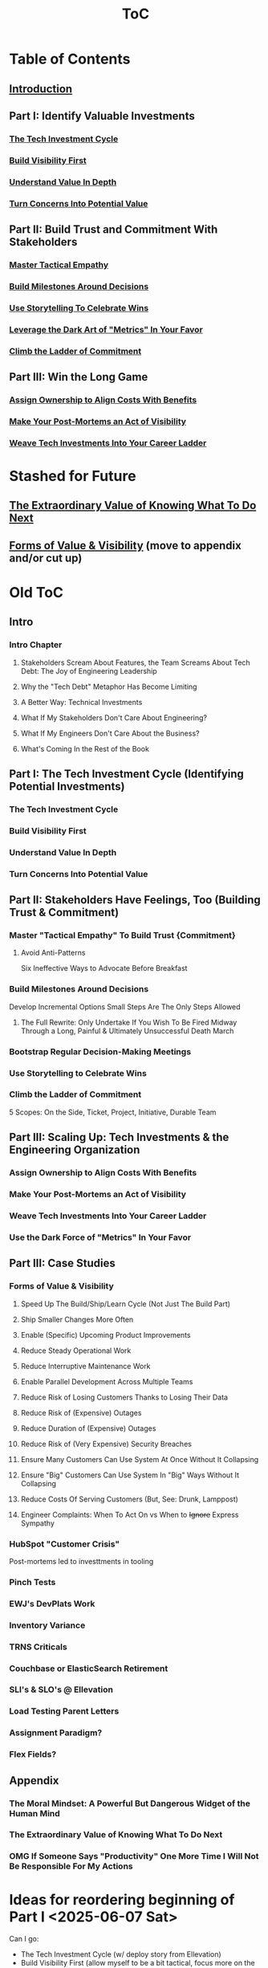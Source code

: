 :PROPERTIES:
:ID:       B4926308-39DD-471B-8E71-5FFF7546D6E3
:END:
#+title: ToC

* Table of Contents
** [[id:47FF75F6-17DB-4E36-950D-F7CFAFA950EA][Introduction]]
** Part I: Identify Valuable Investments
*** [[id:71B164B6-0AB2-4FDE-B51E-71870F553C67][The Tech Investment Cycle]]
*** [[id:BB09F432-DEEB-4129-8F88-D23C86E8CEBB][Build Visibility First]]
*** [[id:D3158CC2-8A69-4097-B9ED-ED6BD855A7AD][Understand Value In Depth]]
*** [[id:2EC03879-2A23-4546-BCB8-E9A464665A03][Turn Concerns Into Potential Value]]
** Part II: Build Trust and Commitment With Stakeholders
*** [[id:4FEA3BD5-8E85-4BB6-8F59-15FDE4F38572][Master Tactical Empathy]]
*** [[id:03D1870C-E583-4D5C-9589-5E0799793D48][Build Milestones Around Decisions]]
*** [[id:4D62F0DE-2862-45F3-97EE-6AFED5382F2C][Use Storytelling To Celebrate Wins]]
*** [[id:0A54C1F2-B531-4CF9-9337-8FC336B0AB15][Leverage the Dark Art of "Metrics" In Your Favor]]
*** [[id:722C702D-A6C2-4A51-AB62-515CE8144AA2][Climb the Ladder of Commitment]]
** Part III: Win the Long Game
*** [[id:22032FA8-F94E-492F-8138-7E1859B3F0CA][Assign Ownership to Align Costs With Benefits]]
*** [[id:3DE23585-34F0-4C88-A16B-4558ACC45C99][Make Your Post-Mortems an Act of Visibility]]
*** [[id:5AF07DBC-C0BB-4832-A900-CD261C4E90BA][Weave Tech Investments Into Your Career Ladder]]

* Stashed for Future
** [[id:D901A4C9-885B-4F42-8B8D-3595616857E8][The Extraordinary Value of Knowing What To Do Next]]
** [[id:E7DB3CD4-9B7B-425B-BF07-E2607DDD6670][Forms of Value & Visibility]] (move to appendix and/or cut up)

* Old ToC
** Intro
*** Intro Chapter
**** Stakeholders Scream About Features, the Team Screams About Tech Debt: The Joy of Engineering Leadership
# Statement of empathy, touching on a bunch of the human experience + potential failure modes.
**** Why the "Tech Debt" Metaphor Has Become Limiting
# Sketch in the key problems (focus on "bad code", offers nothing positive to your product or stakeholder peers, don't go too deep on moral vs economic)
**** A Better Way: Technical Investments
# Give the definition
**** What If My Stakeholders Don't Care About Engineering?
**** What If My Engineers Don't Care About the Business?
# Aka, what if my very senior engineer just wants to rewrite everything?
**** What's Coming In the Rest of the Book
** Part I: The Tech Investment Cycle (Identifying Potential Investments)
*** The Tech Investment Cycle
*** Build Visibility First
*** Understand Value In Depth
*** Turn Concerns Into Potential Value
** Part II: Stakeholders Have Feelings, Too (Building Trust & Commitment)
*** Master "Tactical Empathy" To Build Trust {Commitment}
**** Avoid Anti-Patterns
Six Ineffective Ways to Advocate Before Breakfast
*** Build Milestones Around Decisions
Develop Incremental Options
Small Steps Are The Only Steps Allowed
# aka No, Really, It *Can* Be Done In Small Steps
**** The Full Rewrite: Only Undertake If You Wish To Be Fired Midway Through a Long, Painful & Ultimately Unsuccessful Death March
*** Bootstrap Regular Decision-Making Meetings
*** Use Storytelling to Celebrate Wins
*** Climb the Ladder of Commitment
5 Scopes: On the Side, Ticket, Project, Initiative, Durable Team
# Tease apart tiger teams vs cross-team initiatives
** Part III: Scaling Up: Tech Investments & the Engineering Organization
*** Assign Ownership to Align Costs With Benefits
*** Make Your Post-Mortems an Act of Visibility
*** Weave Tech Investments Into Your Career Ladder
*** Use the Dark Force of "Metrics" In Your Favor
** Part III: Case Studies
*** Forms of Value & Visibility
# For each, sketch in ideas on building visibility (and maybe actually do a bit of 1 -> 2 -> 3, viz -> commitment -> more viz -> more commitment
**** Speed Up The Build/Ship/Learn Cycle (Not Just The Build Part)
**** Ship Smaller Changes More Often
# aka, use Accelerate as teaching instrument/bludgeon
**** Enable (Specific) Upcoming Product Improvements
**** Reduce Steady Operational Work
**** Reduce Interruptive Maintenance Work
**** Enable Parallel Development Across Multiple Teams
**** Reduce Risk of Losing Customers Thanks to Losing Their Data
**** Reduce Risk of (Expensive) Outages
**** Reduce Duration of (Expensive) Outages
**** Reduce Risk of (Very Expensive) Security Breaches
**** Ensure Many Customers Can Use System At Once Without It Collapsing
# Aka, Load & Scale
**** Ensure "Big" Customers Can Use System In "Big" Ways Without It Collapsing
**** Reduce Costs Of Serving Customers (But, See: Drunk, Lamppost)
# See: drunk, lamppost issues.

**** Engineer Complaints: When To Act On vs When to +Ignore+ Express Sympathy
*** HubSpot "Customer Crisis"
Post-mortems led to investtments in tooling
*** Pinch Tests
*** EWJ's DevPlats Work
*** Inventory Variance
*** TRNS Criticals
*** Couchbase or ElasticSearch Retirement
*** SLI's & SLO's @ Ellevation
*** Load Testing Parent Letters
*** Assignment Paradigm?
*** Flex Fields?
** Appendix
*** The Moral Mindset: A Powerful But Dangerous Widget of the Human Mind
*** The Extraordinary Value of Knowing What To Do Next
# As my shrunk down form of the full information-as-value story
# Oooh, maybe I can use both my metaphors of Bad estimates are like having a contractor offer to burn your house down + the difference between planning a trip w/ milestones on roads vs exploring an undiscovered country (or alient planet)
#
# Maybe around here, do the super condensed Cliff's Notes form of value ala:
#
#  - The vast majority of time, we only truly know what we're going to do next once we finish what we're currently doing
#  - It's an exploration, not a planned itinerary
#  - Value comes both from building, but also from more rapidly figuring out the next thing to do

*** OMG If Someone Says "Productivity" One More Time I Will Not Be Responsible For My Actions

* Ideas for reordering beginning of Part I <2025-06-07 Sat>
Can I go:
 - The Tech Investment Cycle (w/ deploy story from Ellevation)
 - Build Visibility First (allow myself to be a bit tactical, focus more on the lack of shared understanding, inability to show progress, difficulty for the engineering leader to make decisions)
 - Understand Value in Depth
 - Catalog of Forms of Value/Visibility
 - *Then* The Extraordinary Value of Knowing What To Do Next
   (And I think, do it via something biz-centric first, then tell the story of Pinch Tests. But also, by that point there might be room to hear a full story)

* Notes on what robfitz says in [[id:27BF5BDA-3A83-49FA-A73F-9BA26EF096B9][Write Useful Books]]

Develop a skeleton/outline focused on *learning outcomes*. If a section has multiple such, map out sub sections.

Don't aim for being cute or fun in the headlines (yet), and let them be a bit talky and long.

Imagine someone reading them and, if they don't know this area, saying "Oh, man, I've gotta read that" or if they *do* know it saying "Okay, he's covering x, y, z, I can skip that chapter or skim it, oh hey I wonder what he means by 'w', I'll dip into that".

Don't worry about consistency in length of titles -- think of this is a testable framework, not an elegant ToC that has to read well (yet).

* Random Thinking

I think defining the problem and pain early, and then doing the following two things, in some order:

 - A very concise definition of the overall gameplan (ah-hah = "Oh, that's interesting. That's seeing it at a slight angle. I want to learn more.")

 - An example that brings that gameplan to life (ah-hah = "Oh, man, I want that. And it actually makes sense/is believable").

How early do I lean into the problems with Tech Debt?


* Edmund Notes
D,

I read through this, I have 3 snap reactions (these are basically stream of consciousness, caveat lector):
This will be a good book
Something that I feel might be missing in this organization / framing (or maybe even it's just the titles) is the really human angle that I feel like you've mentioned elsewhere in this discussion--e.g. I wonder if reframing "balancing tech & product is hard," which is already an implicitly economic framing, as "Your engineers are screaming at you for time to work on tech stuff and your PM is screaming at you because they need those features right now" might not be a more visceral & effective way of validating for your target market that yes, you have named their problem.  I recall you using this framing at some point, and I liked it.  I suspect most people who aren't you and me are not really depersonalizing this out of the gate, so I think it just broadens your target market.  Also, from a non-marketing POV, in one sense, *everyone* in the business is a stakeholder if you're in this job, your own engineers included, and doing the job well requires an economic theory of software that you are able to actually execute through a respect for human nature and personal interactions, so playing up the personal aspect more centrally feels good to me.  This also lets you say--again, even in headings--that, before you can talk about the most effective ways to deal with stakeholders putting up with tech investments, you actually have to be thinking of the tech problem in the right way, so it makes the "stakeholder management" placement near the end feel appropriate, even if it's the part the reader is most worried about.  Like, you can say "Look, you've got to learn to think about this right, otherwise all the charm in the world will only delay your eventual firing halfway through a massive, doomed-to-failure rewrite of some kind."  So you get a kind of structure of validating the human aspects of the pain, promising that to fix them requires "stakeholder management," yes, but you have to be managing them towards something that's actually got the chance to be successful, so let's focus on that first.  Great, now that we've understood technical investments in a way that makes them more likely to succeed, I've got bad and good news--the bad news is, this structure is even harder for your stakeholders to understand natively than, like, some waterfall chart and a request for six months of no feature work.  The good news is, it might actually work, and you *can* learn to exploit the inherent strengths of the proper technical investment (fast turnaround / value increments, visibility, etc.) as a way to build trust.
I wonder if swapping the tech debt & tech investment section could be powerful in the intro?  E.g. "Eng screaming about tech debt, product about features.  Ok, first of all--tech debt is the wrong term, has outlived its usefulness.  Tech *investments* are where it's at.  I'll teach you how to think about them right, get your eng to do them right, and involve your stakeholders along the way so they're cheering.  Here's the basic outline.  Then, I'll teach you how to make this durable and repeatable in your company."
I have a couple potential tweaks for some of the heading names, too, FWIW.

E.g. "Tech Investments and the Engineering Organization" could potentially be reframed as some sort of "making these durable?"

"Working with stakeholders" could be "How to make your stakeholders fans of technical investments" or "how to addict your stakehoders to technical investments" or something along those lines.

I might jot down some others.
